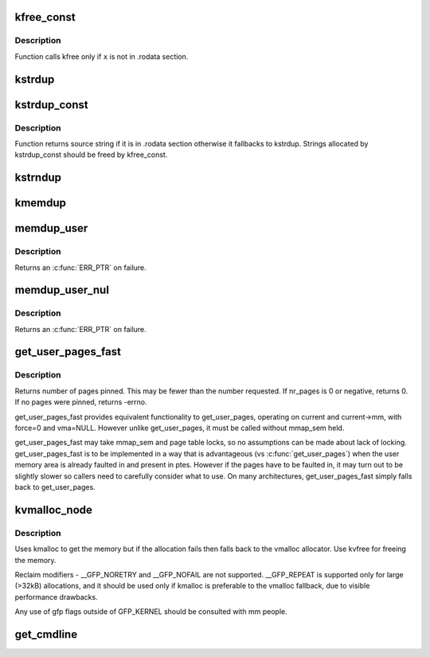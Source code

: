 .. -*- coding: utf-8; mode: rst -*-
.. src-file: mm/util.c

.. _`kfree_const`:

kfree_const
===========

.. c:function:: void kfree_const(const void *x)

    conditionally free memory

    :param const void \*x:
        pointer to the memory

.. _`kfree_const.description`:

Description
-----------

Function calls kfree only if \ ``x``\  is not in .rodata section.

.. _`kstrdup`:

kstrdup
=======

.. c:function:: char *kstrdup(const char *s, gfp_t gfp)

    allocate space for and copy an existing string

    :param const char \*s:
        the string to duplicate

    :param gfp_t gfp:
        the GFP mask used in the \ :c:func:`kmalloc`\  call when allocating memory

.. _`kstrdup_const`:

kstrdup_const
=============

.. c:function:: const char *kstrdup_const(const char *s, gfp_t gfp)

    conditionally duplicate an existing const string

    :param const char \*s:
        the string to duplicate

    :param gfp_t gfp:
        the GFP mask used in the \ :c:func:`kmalloc`\  call when allocating memory

.. _`kstrdup_const.description`:

Description
-----------

Function returns source string if it is in .rodata section otherwise it
fallbacks to kstrdup.
Strings allocated by kstrdup_const should be freed by kfree_const.

.. _`kstrndup`:

kstrndup
========

.. c:function:: char *kstrndup(const char *s, size_t max, gfp_t gfp)

    allocate space for and copy an existing string

    :param const char \*s:
        the string to duplicate

    :param size_t max:
        read at most \ ``max``\  chars from \ ``s``\ 

    :param gfp_t gfp:
        the GFP mask used in the \ :c:func:`kmalloc`\  call when allocating memory

.. _`kmemdup`:

kmemdup
=======

.. c:function:: void *kmemdup(const void *src, size_t len, gfp_t gfp)

    duplicate region of memory

    :param const void \*src:
        memory region to duplicate

    :param size_t len:
        memory region length

    :param gfp_t gfp:
        GFP mask to use

.. _`memdup_user`:

memdup_user
===========

.. c:function:: void *memdup_user(const void __user *src, size_t len)

    duplicate memory region from user space

    :param const void __user \*src:
        source address in user space

    :param size_t len:
        number of bytes to copy

.. _`memdup_user.description`:

Description
-----------

Returns an \ :c:func:`ERR_PTR`\  on failure.

.. _`memdup_user_nul`:

memdup_user_nul
===============

.. c:function:: void *memdup_user_nul(const void __user *src, size_t len)

    duplicate memory region from user space and NUL-terminate

    :param const void __user \*src:
        source address in user space

    :param size_t len:
        number of bytes to copy

.. _`memdup_user_nul.description`:

Description
-----------

Returns an \ :c:func:`ERR_PTR`\  on failure.

.. _`get_user_pages_fast`:

get_user_pages_fast
===================

.. c:function:: int get_user_pages_fast(unsigned long start, int nr_pages, int write, struct page **pages)

    pin user pages in memory

    :param unsigned long start:
        starting user address

    :param int nr_pages:
        number of pages from start to pin

    :param int write:
        whether pages will be written to

    :param struct page \*\*pages:
        array that receives pointers to the pages pinned.
        Should be at least nr_pages long.

.. _`get_user_pages_fast.description`:

Description
-----------

Returns number of pages pinned. This may be fewer than the number
requested. If nr_pages is 0 or negative, returns 0. If no pages
were pinned, returns -errno.

get_user_pages_fast provides equivalent functionality to get_user_pages,
operating on current and current->mm, with force=0 and vma=NULL. However
unlike get_user_pages, it must be called without mmap_sem held.

get_user_pages_fast may take mmap_sem and page table locks, so no
assumptions can be made about lack of locking. get_user_pages_fast is to be
implemented in a way that is advantageous (vs \ :c:func:`get_user_pages`\ ) when the
user memory area is already faulted in and present in ptes. However if the
pages have to be faulted in, it may turn out to be slightly slower so
callers need to carefully consider what to use. On many architectures,
get_user_pages_fast simply falls back to get_user_pages.

.. _`kvmalloc_node`:

kvmalloc_node
=============

.. c:function:: void *kvmalloc_node(size_t size, gfp_t flags, int node)

    attempt to allocate physically contiguous memory, but upon failure, fall back to non-contiguous (vmalloc) allocation.

    :param size_t size:
        size of the request.

    :param gfp_t flags:
        gfp mask for the allocation - must be compatible (superset) with GFP_KERNEL.

    :param int node:
        numa node to allocate from

.. _`kvmalloc_node.description`:

Description
-----------

Uses kmalloc to get the memory but if the allocation fails then falls back
to the vmalloc allocator. Use kvfree for freeing the memory.

Reclaim modifiers - __GFP_NORETRY and __GFP_NOFAIL are not supported. __GFP_REPEAT
is supported only for large (>32kB) allocations, and it should be used only if
kmalloc is preferable to the vmalloc fallback, due to visible performance drawbacks.

Any use of gfp flags outside of GFP_KERNEL should be consulted with mm people.

.. _`get_cmdline`:

get_cmdline
===========

.. c:function:: int get_cmdline(struct task_struct *task, char *buffer, int buflen)

    copy the cmdline value to a buffer.

    :param struct task_struct \*task:
        the task whose cmdline value to copy.

    :param char \*buffer:
        the buffer to copy to.

    :param int buflen:
        the length of the buffer. Larger cmdline values are truncated
        to this length.
        Returns the size of the cmdline field copied. Note that the copy does
        not guarantee an ending NULL byte.

.. This file was automatic generated / don't edit.


